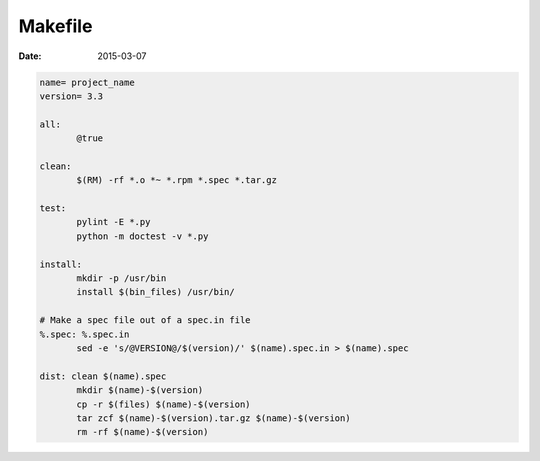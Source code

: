 Makefile
--------
:date: 2015-03-07

.. code-block:: make

 name= project_name
 version= 3.3
 
 all: 
 	@true
 
 clean:
 	$(RM) -rf *.o *~ *.rpm *.spec *.tar.gz
 
 test:
 	pylint -E *.py
 	python -m doctest -v *.py
 
 install:
 	mkdir -p /usr/bin
 	install $(bin_files) /usr/bin/
 
 # Make a spec file out of a spec.in file
 %.spec: %.spec.in
 	sed -e 's/@VERSION@/$(version)/' $(name).spec.in > $(name).spec
 
 dist: clean $(name).spec
 	mkdir $(name)-$(version)
 	cp -r $(files) $(name)-$(version)
 	tar zcf $(name)-$(version).tar.gz $(name)-$(version)
 	rm -rf $(name)-$(version)

